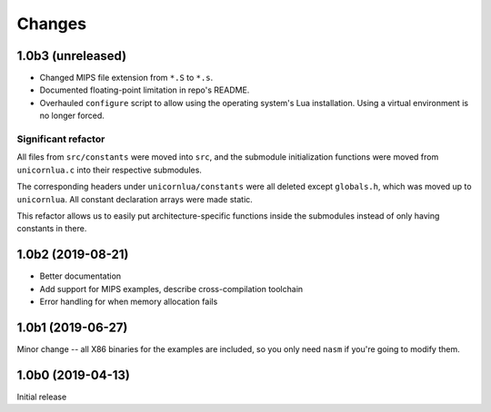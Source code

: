 Changes
=======

1.0b3 (unreleased)
------------------

* Changed MIPS file extension from ``*.S`` to ``*.s``.
* Documented floating-point limitation in repo's README.
* Overhauled ``configure`` script to allow using the operating system's Lua installation. Using a
  virtual environment is no longer forced.

Significant refactor
~~~~~~~~~~~~~~~~~~~~

All files from ``src/constants`` were moved into ``src``, and the submodule
initialization functions were moved from ``unicornlua.c`` into their respective
submodules.

The corresponding headers under ``unicornlua/constants`` were all deleted except
``globals.h``, which was moved up to ``unicornlua``. All constant declaration
arrays were made static.

This refactor allows us to easily put architecture-specific functions inside the
submodules instead of only having constants in there.

1.0b2 (2019-08-21)
------------------

* Better documentation
* Add support for MIPS examples, describe cross-compilation toolchain
* Error handling for when memory allocation fails


1.0b1 (2019-06-27)
------------------

Minor change -- all X86 binaries for the examples are included, so you only need
``nasm`` if you're going to modify them.


1.0b0 (2019-04-13)
------------------

Initial release
